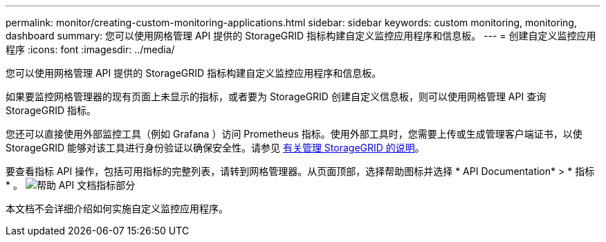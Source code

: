 ---
permalink: monitor/creating-custom-monitoring-applications.html 
sidebar: sidebar 
keywords: custom monitoring, monitoring, dashboard 
summary: 您可以使用网格管理 API 提供的 StorageGRID 指标构建自定义监控应用程序和信息板。 
---
= 创建自定义监控应用程序
:icons: font
:imagesdir: ../media/


[role="lead"]
您可以使用网格管理 API 提供的 StorageGRID 指标构建自定义监控应用程序和信息板。

如果要监控网格管理器的现有页面上未显示的指标，或者要为 StorageGRID 创建自定义信息板，则可以使用网格管理 API 查询 StorageGRID 指标。

您还可以直接使用外部监控工具（例如 Grafana ）访问 Prometheus 指标。使用外部工具时，您需要上传或生成管理客户端证书，以使 StorageGRID 能够对该工具进行身份验证以确保安全性。请参见 xref:../admin/index.adoc[有关管理 StorageGRID 的说明]。

要查看指标 API 操作，包括可用指标的完整列表，请转到网格管理器。从页面顶部，选择帮助图标并选择 * API Documentation* > * 指标 * 。 image:../media/help_api_docs_metrics.png["帮助 API 文档指标部分"]

本文档不会详细介绍如何实施自定义监控应用程序。
